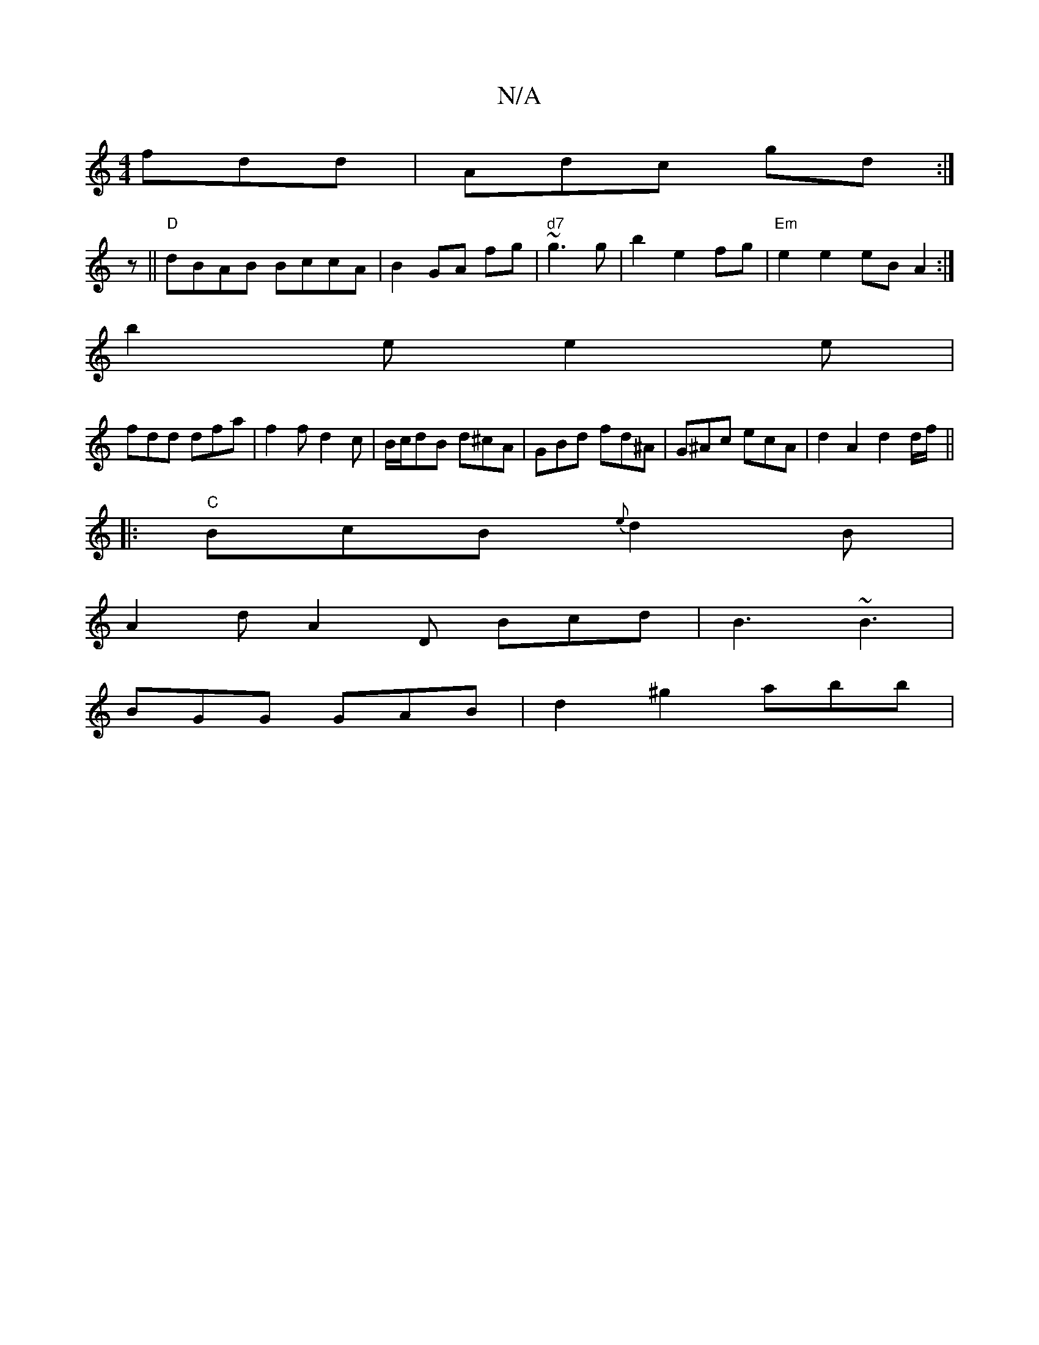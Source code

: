 X:1
T:N/A
M:4/4
R:N/A
K:Cmajor
fdd|Adc gd:|
z||"D"dBAB BccA|B2 GA fg|"d7"~g3 g|b2 e2 fg|"Em"e2 e2 eB A2:|
b2e e2e|
fdd dfa|f2f d2c|B/c/dB d^cA|GBd fd^A|G^Ac ecA|d2A2d2 d/f/ ||
|:"C"BcB {e}d2B|
A2d A2D Bcd|B3 ~B3|
BGG GAB|d2^g2 abb|